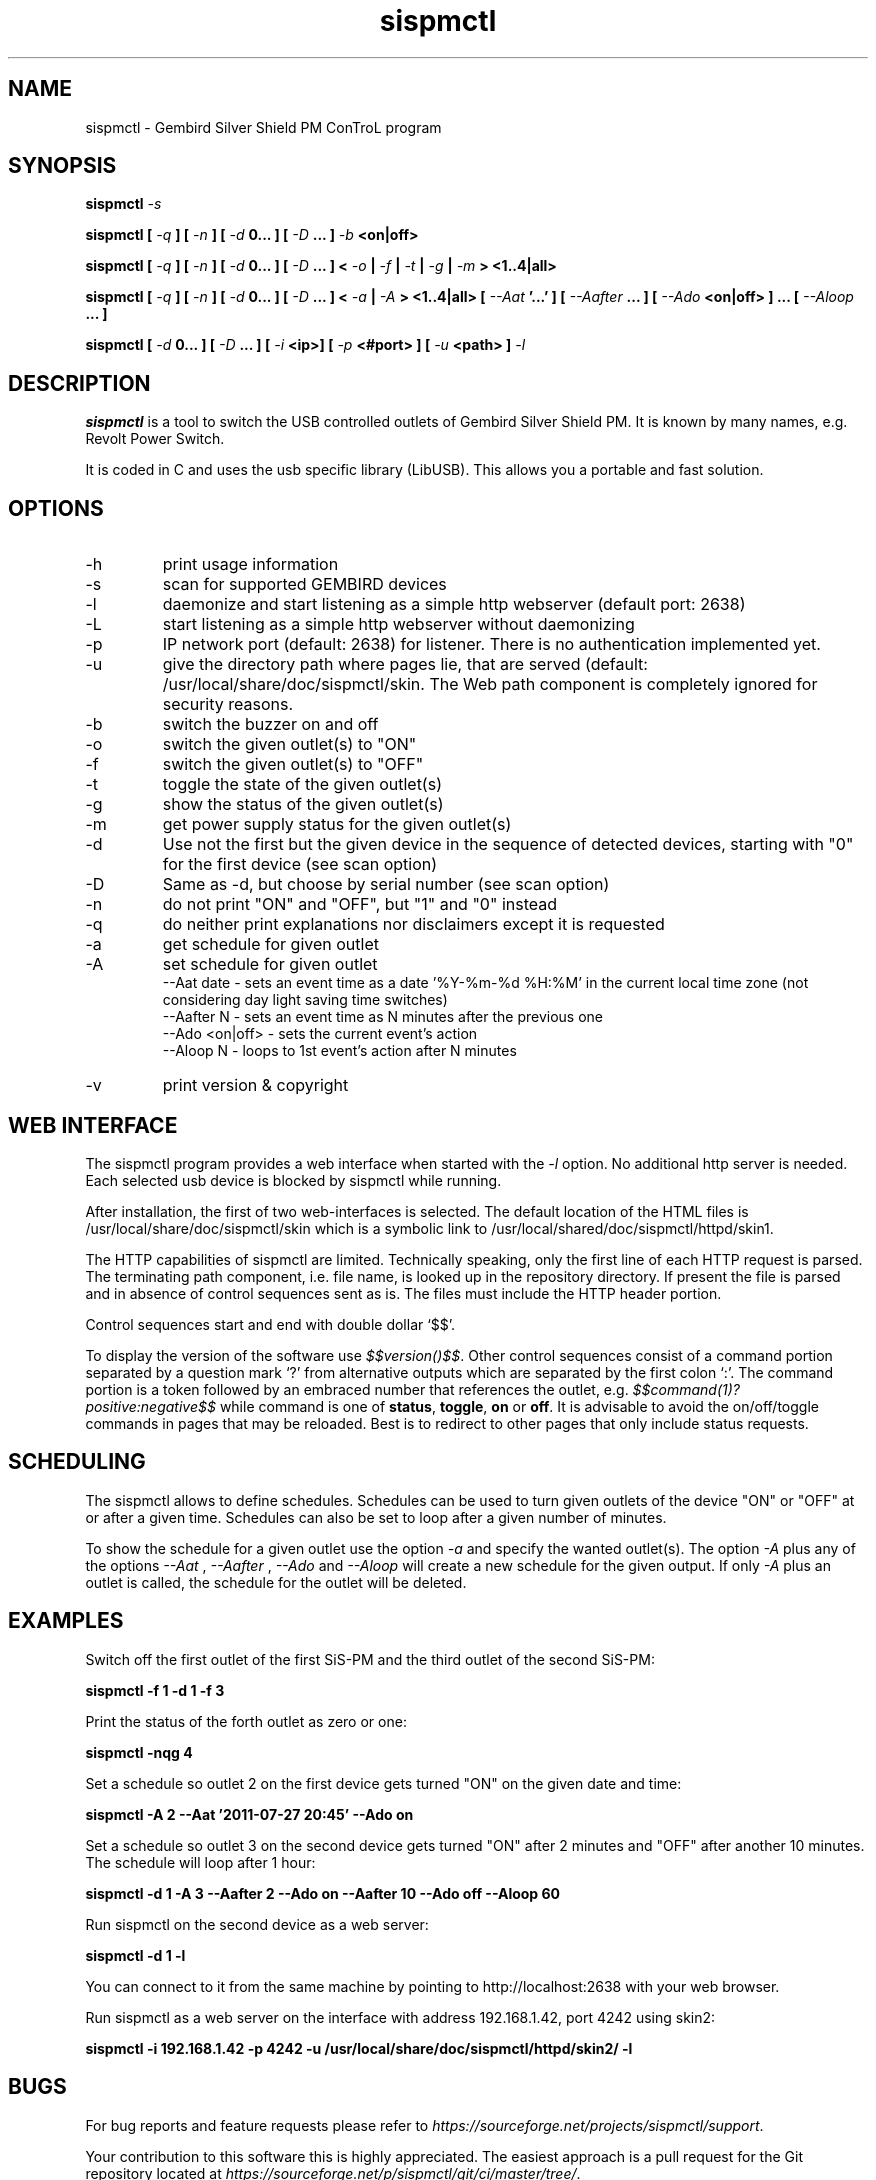 .\" Process this file with
.\" groff -man -Tascii foo.1
.\"
.TH sispmctl 1 "Feb 2020" Linux "User Manuals"

.SH NAME
sispmctl \- Gembird Silver Shield PM ConTroL program

.SH SYNOPSIS
.BI "sispmctl " \-s
.P
.BI "sispmctl [ "\-q " ] [ "\-n " ] [ " \-d " 0... ] [ " \-D " ... ] " \-b
.B <on|off>
.P
.BI "sispmctl [ " \-q " ] [ " \-n " ] [ " \-d " 0... ] [ " \-D
.BI " ... ] < "\-o " | " \-f " | " \-t " | " \-g " | " \-m " >
.B <1..4|all>
.P
.BI "sispmctl [ " \-q " ] [ " \-n " ] [ " \-d " 0... ] [ " \-D
.BI " ... ] < "\-a " | " \-A " >
.BI "<1..4|all> [ " \-\-Aat " '...' ] [ " \-\-Aafter " ... ] [ " \-\-Ado
.BI " <on|off> ] ... [ " \-\-Aloop " ... ]
.P
.BI "sispmctl [ " \-d " 0... ] [ " \-D " ... ] [ " \-i 
.BI "<ip>]  [ " \-p
.BI "<#port> ] [ " \-u
.BI "<path> ] " \-l
.P

.SH DESCRIPTION
.B sispmctl
is a tool to switch the USB controlled outlets of Gembird Silver Shield PM.
It is known by many names, e.g. Revolt Power Switch.
.P
It is coded in C and uses the usb specific library (LibUSB).
This allows you a portable and fast solution.

.SH OPTIONS
.IP \-h
print usage information
.IP \-s
scan for supported GEMBIRD devices
.IP \-l
daemonize and start listening as a simple http webserver (default port: 2638)
.IP \-L
start listening as a simple http webserver without daemonizing
.IP \-p
IP network port (default: 2638) for listener. There is no authentication
implemented yet.
.IP \-u
give the directory path where pages lie, that are served (default:
/usr/local/share/doc/sispmctl/skin.
The Web path component is completely ignored for security reasons.
.IP \-b
switch the buzzer on and off
.IP \-o
switch the given outlet(s) to "ON"
.IP \-f
switch the given outlet(s) to "OFF"
.IP \-t
toggle the state of the given outlet(s)
.IP \-g
show the status of the given outlet(s)
.IP \-m
get power supply status for the given outlet(s)
.IP \-d
Use not the first but the given device in the sequence of detected devices,
starting with "0" for the first device (see scan option)
.IP \-D
Same as \-d, but choose by serial number (see scan option)
.IP \-n
do not print "ON" and "OFF", but "1" and "0" instead
.IP \-q
do neither print explanations nor disclaimers except it is requested
.IP \-a
get schedule for given outlet
.IP \-A
set schedule for given outlet
.br
\-\-Aat date     \- sets an event time as a date '%Y\-%m\-%d %H:%M' in the
current local time zone (not considering day light saving time switches)
.br
\-\-Aafter N     \- sets an event time as N minutes after the previous one
.br
\-\-Ado <on|off> \- sets the current event's action
.br
\-\-Aloop N      \- loops to 1st event's action after N minutes
.IP \-v
print version & copyright

.SH WEB INTERFACE

The sispmctl program provides a web interface when started with the
.I \-l
option. No additional http server is needed.
Each selected usb device is blocked by sispmctl while running.
.P
After installation, the first of two web\-interfaces is selected.
The default location of the HTML files is /usr/local/share/doc/sispmctl/skin
which is a symbolic link to /usr/local/shared/doc/sispmctl/httpd/skin1.
.P
The HTTP capabilities of sispmctl are limited.
Technically speaking, only the first line of each HTTP request is parsed.
The terminating path component, i.e. file name, is looked up in the repository
directory.
If present the file is parsed and in absence of control sequences sent as is.
The files must include the HTTP header portion.
.P
Control sequences start and end with double dollar `$$'.
.P
To display the version of the software use
.IR $$version()$$ .
Other control sequences consist of a command portion separated by a question
mark `?' from alternative outputs which are separated by the first colon `:'.
The command portion is a token followed by an embraced number that references
the outlet, e.g.
.IB $$command(1)?positive:negative$$
while command is one of
.BR status ,
.BR toggle ,
.B on
or
.BR off .
It is advisable to avoid the on/off/toggle commands in pages that may be
reloaded.
Best is to redirect to other pages that only include status requests.

.SH SCHEDULING

The sispmctl allows to define schedules. Schedules can be used to turn given
outlets of the device "ON" or "OFF" at or after a given time. Schedules can also
be set to loop after a given number of minutes.
.P
To show the schedule for a given outlet use the option
.I \-a
and specify the wanted outlet(s). The option
.I \-A
plus any of the options
.I \-\-Aat
,
.I \-\-Aafter
,
.I \-\-Ado
and
.I \-\-Aloop
will create a new schedule for the given output. If only
.I \-A
plus an outlet is called, the schedule for the outlet will be deleted.


.SH EXAMPLES
Switch off the first outlet of the first SiS-PM and the third outlet of the
second SiS-PM:
.P
.B sispmctl \-f 1 \-d 1 \-f 3

Print the status of the forth outlet as zero or one:
.P
.B sispmctl \-nqg 4

Set a schedule so outlet 2 on the first device gets turned "ON" on the
given date and time:
.P
.B sispmctl \-A 2 \-\-Aat '2011\-07\-27 20:45' \-\-Ado on

Set a schedule so outlet 3 on the second device gets turned "ON" after 2
minutes and "OFF" after another 10 minutes. The schedule will loop after
1 hour:
.P
.B sispmctl \-d 1 \-A 3 \-\-Aafter 2 \-\-Ado on \-\-Aafter 10 \-\-Ado off
.B \-\-Aloop 60

Run sispmctl on the second device as a web server:
.P
.B sispmctl \-d 1 \-l

You can connect to it from the same machine by pointing to
http://localhost:2638 with your web browser.

Run sispmctl as a web server on the interface with address 192.168.1.42,
port 4242 using skin2:
.P
.B sispmctl \-i 192.168.1.42 \-p 4242
.B \-u /usr/local/share/doc/sispmctl/httpd/skin2/ \-l

.SH BUGS
.P
For bug reports and feature requests please refer to
.IR https://sourceforge.net/projects/sispmctl/support .
.P
Your contribution to this software this is highly appreciated. The
easiest approach is a pull request for the Git repository located at
.IR https://sourceforge.net/p/sispmctl/git/ci/master/tree/ .

.SH AUTHOR
.P
First version by Mondrian Nuessle, web integration and man page by Andreas
Neuper, scheduling by Olivier Matheret, further contributors see Git log.

